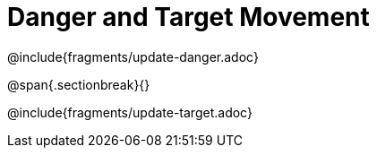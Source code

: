 = Danger and Target Movement

++++
<style>
.recipe_word_problem {margin: 1ex 0ex; }
</style>
++++

@include{fragments/update-danger.adoc}

@span{.sectionbreak}{}

@include{fragments/update-target.adoc}
